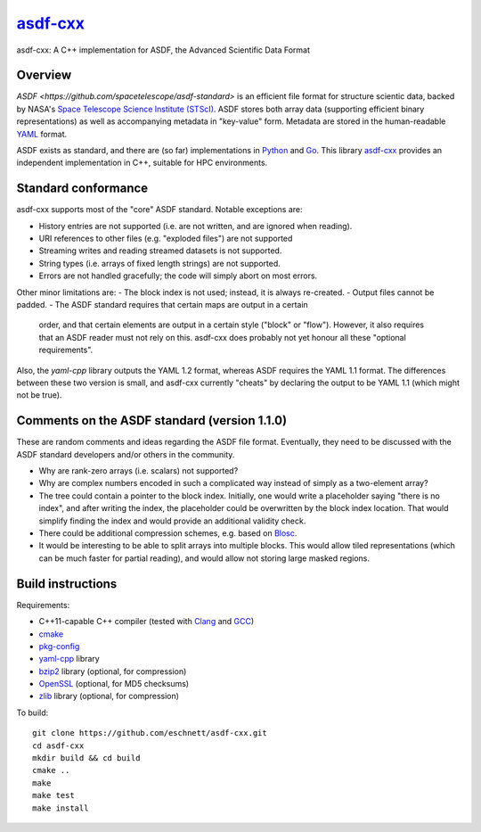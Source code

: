 `asdf-cxx <https://github.com/eschnett/asdf-cxx>`_
==================================================

|Build Status| |Coverage Status|

asdf-cxx: A C++ implementation for ASDF, the Advanced Scientific Data Format

Overview
--------

`ASDF <https://github.com/spacetelescope/asdf-standard>` is an
efficient file format for structure scientic data, backed by NASA's
`Space Telescope Science Institute (STScI) <http://www.stsci.edu>`_.
ASDF stores both array data (supporting efficient binary
representations) as well as accompanying metadata in "key-value" form.
Metadata are stored in the human-readable `YAML <http://yaml.org>`_
format.

ASDF exists as standard, and there are (so far) implementations in
`Python <https://github.com/spacetelescope/asdf>`_ and `Go
<https://github.com/astrogo/asdf>`_. This library `asdf-cxx
<https://github.com/eschnett/asdf-cxx>`_ provides an independent
implementation in C++, suitable for HPC environments.


Standard conformance
--------------------

asdf-cxx supports most of the "core" ASDF standard. Notable exceptions
are:

- History entries are not supported (i.e. are not written, and are
  ignored when reading).
- URI references to other files (e.g. "exploded files") are not
  supported
- Streaming writes and reading streamed datasets is not supported.
- String types (i.e. arrays of fixed length strings) are not supported.
- Errors are not handled gracefully; the code will simply abort on
  most errors.

Other minor limitations are:
- The block index is not used; instead, it is always re-created.
- Output files cannot be padded.
- The ASDF standard requires that certain maps are output in a certain
  order, and that certain elements are output in a certain style
  ("block" or "flow"). However, it also requires that an ASDF reader
  must not rely on this. asdf-cxx does probably not yet honour all
  these "optional requirements".

Also, the `yaml-cpp` library outputs the YAML 1.2 format, whereas ASDF
requires the YAML 1.1 format. The differences between these two
version is small, and asdf-cxx currently "cheats" by declaring the
output to be YAML 1.1 (which might not be true).

Comments on the ASDF standard (version 1.1.0)
---------------------------------------------

These are random comments and ideas regarding the ASDF file format.
Eventually, they need to be discussed with the ASDF standard
developers and/or others in the community.

- Why are rank-zero arrays (i.e. scalars) not supported?
- Why are complex numbers encoded in such a complicated way instead of
  simply as a two-element array?
- The tree could contain a pointer to the block index. Initially, one
  would write a placeholder saying "there is no index", and after
  writing the index, the placeholder could be overwritten by the block
  index location. That would simplify finding the index and would
  provide an additional validity check.
- There could be additional compression schemes, e.g. based on `Blosc
  <http://www.blosc.org>`_.
- It would be interesting to be able to split arrays into multiple
  blocks. This would allow tiled representations (which can be much
  faster for partial reading), and would allow not storing large
  masked regions.

Build instructions
------------------

Requirements:

- C++11-capable C++ compiler (tested with `Clang
  <https://clang.llvm.org>`_ and `GCC <https://gcc.gnu.org>`_)
- `cmake <https://cmake.org>`_
- `pkg-config <https://www.freedesktop.org/wiki/Software/pkg-config/>`_
- `yaml-cpp <https://github.com/jbeder/yaml-cpp>`_ library
- `bzip2 <http://bzip.org>`_ library (optional, for compression)
- `OpenSSL <https://www.openssl.org>`_ (optional, for MD5 checksums)
- `zlib <http://zlib.net>`_ library (optional, for compression)

To build::

  git clone https://github.com/eschnett/asdf-cxx.git
  cd asdf-cxx
  mkdir build && cd build
  cmake ..
  make
  make test
  make install

.. |Build Status| image:: https://travis-ci.org/eschnett/asdf-cxx.svg?branch=master
   :target: https://travis-ci.org/eschnett/asdf-cxx
.. |Coverage Status| image:: https://coveralls.io/repos/github/eschnett/asdf-cxx/badge.svg?branch=master
   :target: https://coveralls.io/github/eschnett/asdf-cxx?branch=master
